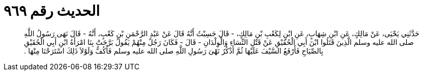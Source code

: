 
= الحديث رقم ٩٦٩

[quote.hadith]
حَدَّثَنِي يَحْيَى، عَنْ مَالِكٍ، عَنِ ابْنِ شِهَابٍ، عَنِ ابْنٍ لِكَعْبِ بْنِ مَالِكٍ، - قَالَ حَسِبْتُ أَنَّهُ قَالَ عَنْ عَبْدِ الرَّحْمَنِ بْنِ كَعْبٍ، أَنَّهُ - قَالَ نَهَى رَسُولُ اللَّهِ صلى الله عليه وسلم الَّذِينَ قَتَلُوا ابْنَ أَبِي الْحُقَيْقِ عَنْ قَتْلِ النِّسَاءِ وَالْوِلْدَانِ - قَالَ - فَكَانَ رَجُلٌ مِنْهُمْ يَقُولُ بَرَّحَتْ بِنَا امْرَأَةُ ابْنِ أَبِي الْحُقَيْقِ بِالصِّيَاحِ فَأَرْفَعُ السَّيْفَ عَلَيْهَا ثُمَّ أَذْكُرُ نَهْىَ رَسُولِ اللَّهِ صلى الله عليه وسلم فَأَكُفُّ وَلَوْلاَ ذَلِكَ اسْتَرَحْنَا مِنْهَا ‏.‏
